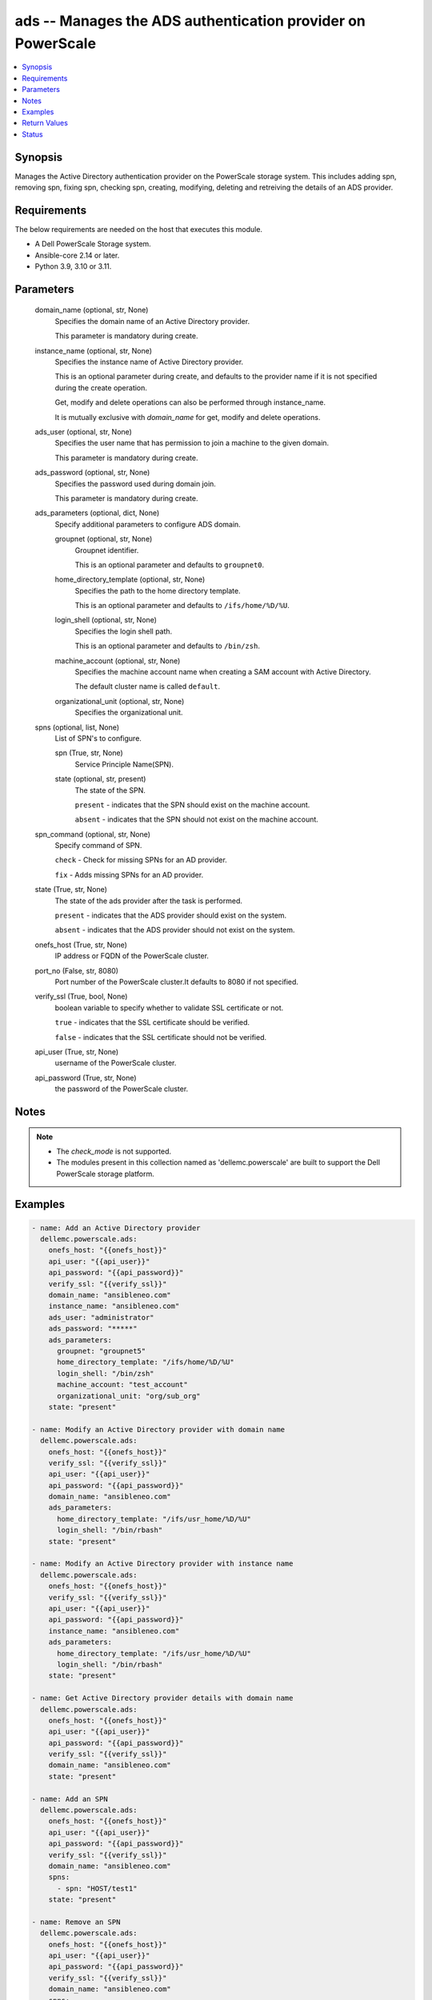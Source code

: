 .. _ads_module:


ads -- Manages the ADS authentication provider on PowerScale
============================================================

.. contents::
   :local:
   :depth: 1


Synopsis
--------

Manages the Active Directory authentication provider on the PowerScale storage system. This includes adding spn, removing spn, fixing spn, checking spn, creating, modifying, deleting and retreiving the details of an ADS provider.



Requirements
------------
The below requirements are needed on the host that executes this module.

- A Dell PowerScale Storage system.
- Ansible-core 2.14 or later.
- Python 3.9, 3.10 or 3.11.



Parameters
----------

  domain_name (optional, str, None)
    Specifies the domain name of an Active Directory provider.

    This parameter is mandatory during create.


  instance_name (optional, str, None)
    Specifies the instance name of Active Directory provider.

    This is an optional parameter during create, and defaults to the provider name if it is not specified during the create operation.

    Get, modify and delete operations can also be performed through instance\_name.

    It is mutually exclusive with \ :emphasis:`domain\_name`\  for get, modify and delete operations.


  ads_user (optional, str, None)
    Specifies the user name that has permission to join a machine to the given domain.

    This parameter is mandatory during create.


  ads_password (optional, str, None)
    Specifies the password used during domain join.

    This parameter is mandatory during create.


  ads_parameters (optional, dict, None)
    Specify additional parameters to configure ADS domain.


    groupnet (optional, str, None)
      Groupnet identifier.

      This is an optional parameter and defaults to \ :literal:`groupnet0`\ .


    home_directory_template (optional, str, None)
      Specifies the path to the home directory template.

      This is an optional parameter and defaults to \ :literal:`/ifs/home/%D/%U`\ .


    login_shell (optional, str, None)
      Specifies the login shell path.

      This is an optional parameter and defaults to \ :literal:`/bin/zsh`\ .


    machine_account (optional, str, None)
      Specifies the machine account name when creating a SAM account with Active Directory.

      The default cluster name is called \ :literal:`default`\ .


    organizational_unit (optional, str, None)
      Specifies the organizational unit.



  spns (optional, list, None)
    List of SPN's to configure.


    spn (True, str, None)
      Service Principle Name(SPN).


    state (optional, str, present)
      The state of the SPN.

      \ :literal:`present`\  - indicates that the SPN should exist on the machine account.

      \ :literal:`absent`\  - indicates that the SPN should not exist on the machine account.



  spn_command (optional, str, None)
    Specify command of SPN.

    \ :literal:`check`\  - Check for missing SPNs for an AD provider.

    \ :literal:`fix`\  - Adds missing SPNs for an AD provider.


  state (True, str, None)
    The state of the ads provider after the task is performed.

    \ :literal:`present`\  - indicates that the ADS provider should exist on the system.

    \ :literal:`absent`\  - indicates that the ADS provider should not exist on the system.


  onefs_host (True, str, None)
    IP address or FQDN of the PowerScale cluster.


  port_no (False, str, 8080)
    Port number of the PowerScale cluster.It defaults to 8080 if not specified.


  verify_ssl (True, bool, None)
    boolean variable to specify whether to validate SSL certificate or not.

    \ :literal:`true`\  - indicates that the SSL certificate should be verified.

    \ :literal:`false`\  - indicates that the SSL certificate should not be verified.


  api_user (True, str, None)
    username of the PowerScale cluster.


  api_password (True, str, None)
    the password of the PowerScale cluster.





Notes
-----

.. note::
   - The \ :emphasis:`check\_mode`\  is not supported.
   - The modules present in this collection named as 'dellemc.powerscale' are built to support the Dell PowerScale storage platform.




Examples
--------

.. code-block:: yaml+jinja

    
    - name: Add an Active Directory provider
      dellemc.powerscale.ads:
        onefs_host: "{{onefs_host}}"
        api_user: "{{api_user}}"
        api_password: "{{api_password}}"
        verify_ssl: "{{verify_ssl}}"
        domain_name: "ansibleneo.com"
        instance_name: "ansibleneo.com"
        ads_user: "administrator"
        ads_password: "*****"
        ads_parameters:
          groupnet: "groupnet5"
          home_directory_template: "/ifs/home/%D/%U"
          login_shell: "/bin/zsh"
          machine_account: "test_account"
          organizational_unit: "org/sub_org"
        state: "present"

    - name: Modify an Active Directory provider with domain name
      dellemc.powerscale.ads:
        onefs_host: "{{onefs_host}}"
        verify_ssl: "{{verify_ssl}}"
        api_user: "{{api_user}}"
        api_password: "{{api_password}}"
        domain_name: "ansibleneo.com"
        ads_parameters:
          home_directory_template: "/ifs/usr_home/%D/%U"
          login_shell: "/bin/rbash"
        state: "present"

    - name: Modify an Active Directory provider with instance name
      dellemc.powerscale.ads:
        onefs_host: "{{onefs_host}}"
        verify_ssl: "{{verify_ssl}}"
        api_user: "{{api_user}}"
        api_password: "{{api_password}}"
        instance_name: "ansibleneo.com"
        ads_parameters:
          home_directory_template: "/ifs/usr_home/%D/%U"
          login_shell: "/bin/rbash"
        state: "present"

    - name: Get Active Directory provider details with domain name
      dellemc.powerscale.ads:
        onefs_host: "{{onefs_host}}"
        api_user: "{{api_user}}"
        api_password: "{{api_password}}"
        verify_ssl: "{{verify_ssl}}"
        domain_name: "ansibleneo.com"
        state: "present"

    - name: Add an SPN
      dellemc.powerscale.ads:
        onefs_host: "{{onefs_host}}"
        api_user: "{{api_user}}"
        api_password: "{{api_password}}"
        verify_ssl: "{{verify_ssl}}"
        domain_name: "ansibleneo.com"
        spns:
          - spn: "HOST/test1"
        state: "present"

    - name: Remove an SPN
      dellemc.powerscale.ads:
        onefs_host: "{{onefs_host}}"
        api_user: "{{api_user}}"
        api_password: "{{api_password}}"
        verify_ssl: "{{verify_ssl}}"
        domain_name: "ansibleneo.com"
        spns:
          - spn: "HOST/test1"
            state: "absent"
        state: "present"

    - name: Check an SPN
      dellemc.powerscale.ads:
        onefs_host: "{{onefs_host}}"
        api_user: "{{api_user}}"
        api_password: "{{api_password}}"
        verify_ssl: "{{verify_ssl}}"
        domain_name: "ansibleneo.com"
        spn_command: "check"
        state: "present"

    - name: Fix an SPN
      dellemc.powerscale.ads:
        onefs_host: "{{onefs_host}}"
        api_user: "{{api_user}}"
        api_password: "{{api_password}}"
        verify_ssl: "{{verify_ssl}}"
        domain_name: "ansibleneo.com"
        spn_command: "fix"
        state: "present"

    - name: Get Active Directory provider details with instance name
      dellemc.powerscale.ads:
        onefs_host: "{{onefs_host}}"
        api_user: "{{api_user}}"
        api_password: "{{api_password}}"
        verify_ssl: "{{verify_ssl}}"
        instance_name: "ansibleneo.com"
        state: "present"

    - name: Delete an Active Directory provider with domain name
      dellemc.powerscale.ads:
        onefs_host: "{{onefs_host}}"
        verify_ssl: "{{verify_ssl}}"
        api_user: "{{api_user}}"
        api_password: "{{api_password}}"
        domain_name: "ansibleneo.com"
        state: "absent"

    - name: Delete an Active Directory provider with instance name
      dellemc.powerscale.ads:
        onefs_host: "{{onefs_host}}"
        verify_ssl: "{{verify_ssl}}"
        api_user: "{{api_user}}"
        api_password: "{{api_password}}"
        instance_name: "ansibleneo.com"
        state: "absent"



Return Values
-------------

changed (always, bool, false)
  Whether or not the resource has changed.


spn_check (When check operation is done., list, ['host/test1'])
  Missing SPNs for an AD provider.


ads_provider_details (When Active Directory provider exists, complex, {'ads_provider_details': [{'forest': 'sample.com', 'groupnet': 'groupnet0', 'home_directory_template': '/ifs/home/%D/%U', 'hostname': 'v.sample.com', 'id': 'sample.com', 'linked_access_zones': [], 'login_shell': '/bin/abc', 'machine_account': 'm1', 'name': 'sample.com', 'extra_expected_spns': ['HOST/test5'], 'recommended_spns': ['HOST/test1', 'HOST/test2', 'HOST/test3', 'HOST/test4'], 'spns': ['HOST/test2', 'HOST/test3', 'HOST/test4', 'HOST/test5'], 'status': 'online'}]})
  The Active Directory provider details.


  linked_access_zones (, list, )
    List of access zones linked to the authentication provider.


  groupnet (, str, )
    Groupnet identifier.


  home_directory_template (, str, )
    Specifies the path to the home directory template.


  id (, str, )
    Specifies the ID of the Active Directory provider instance.


  name (, str, )
    Specifies the Active Directory provider name.


  login_shell (, str, )
    Specifies the login shell path.


  machine_account (, str, )
    Specifies the machine account name when creating a SAM account with Active Directory.






Status
------





Authors
~~~~~~~

- Jennifer John (@johnj9) <ansible.team@dell.com>


